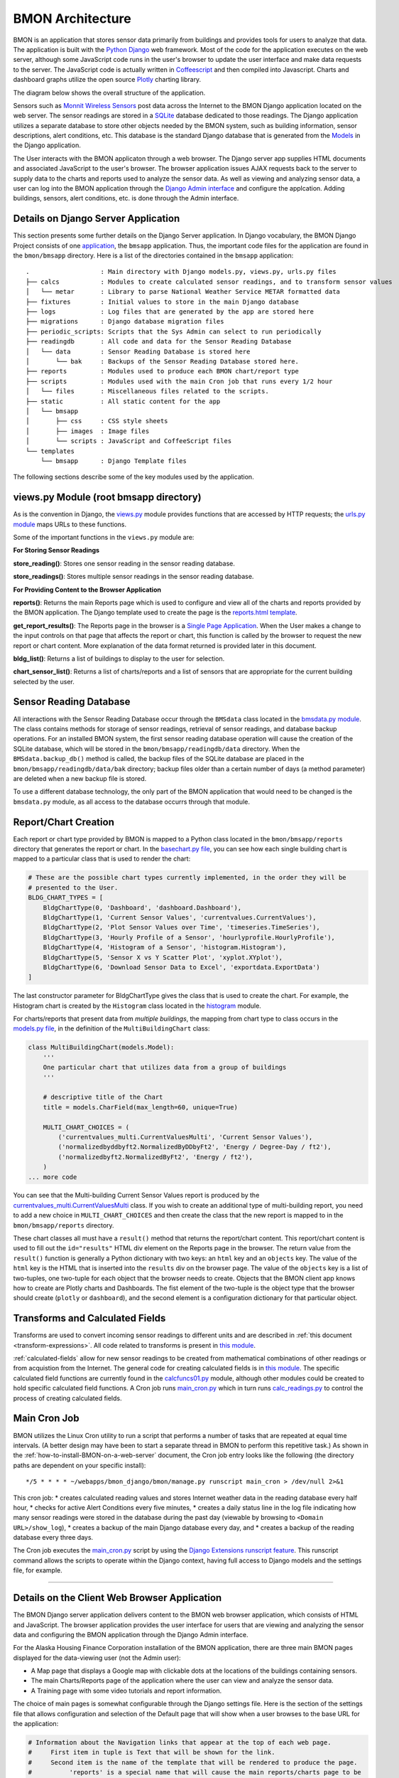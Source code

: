 .. _bmon-architecture:

BMON Architecture
========================


BMON is an application that stores sensor data primarily from buildings
and provides tools for users to analyze that data. The application is
built with the `Python Django <https://www.djangoproject.com>`_ web
framework. Most of the code for the application executes on the web
server, although some JavaScript code runs in the user's browser to
update the user interface and make data requests to the server. The
JavaScript code is actually written in
`Coffeescript <http://coffeescript.org>`_ and then compiled into
Javascript. Charts and dashboard graphs utilize the open source
`Plotly <https://plot.ly/javascript>`_ charting library.

The diagram below shows the overall structure of the application.

.. image:: /_static/BMON_architecture.png

Sensors such as `Monnit Wireless Sensors <http://www.monnit.com>`_ post
data across the Internet to the BMON Django application located on the
web server. The sensor readings are stored in a
`SQLite <https://www.sqlite.org>`_ database dedicated to those
readings. The Django application utilizes a separate database to store
other objects needed by the BMON system, such as building information,
sensor descriptions, alert conditions, etc. This database is the
standard Django database that is generated from the
`Models <https://docs.djangoproject.com/en/1.8/topics/db/models>`_ in
the Django application.

The User interacts with the BMON applicaton through a web browser. The
Django server app supplies HTML documents and associated JavaScript to
the user's browser. The browser application issues AJAX requests back to
the server to supply data to the charts and reports used to analyze the
sensor data. As well as viewing and analyzing sensor data, a user can
log into the BMON application through the `Django Admin
interface <https://docs.djangoproject.com/en/1.8/intro/tutorial02>`_ and
configure the applcation. Adding buildings, sensors, alert conditions,
etc. is done through the Admin interface.

Details on Django Server Application
------------------------------------

This section presents some further details on the Django Server
application. In Django vocabulary, the BMON Django Project consists of
one
`application <https://docs.djangoproject.com/en/1.8/ref/applications/>`_,
the ``bmsapp`` application. Thus, the important code files for the
application are found in the ``bmon/bmsapp`` directory. Here is a list
of the directories contained in the ``bmsapp`` application:

::

    .                   : Main directory with Django models.py, views.py, urls.py files
    ├── calcs           : Modules to create calculated sensor readings, and to transform sensor values
    │   └── metar       : Library to parse National Weather Service METAR formatted data
    ├── fixtures        : Initial values to store in the main Django database
    ├── logs            : Log files that are generated by the app are stored here
    ├── migrations      : Django database migration files
    ├── periodic_scripts: Scripts that the Sys Admin can select to run periodically
    ├── readingdb       : All code and data for the Sensor Reading Database
    │   └── data        : Sensor Reading Database is stored here
    │       └── bak     : Backups of the Sensor Reading Database stored here.
    ├── reports         : Modules used to produce each BMON chart/report type
    ├── scripts         : Modules used with the main Cron job that runs every 1/2 hour
    │   └── files       : Miscellaneous files related to the scripts.
    ├── static          : All static content for the app
    │   └── bmsapp
    │       ├── css     : CSS style sheets
    │       ├── images  : Image files
    │       └── scripts : JavaScript and CoffeeScript files
    └── templates       
        └── bmsapp      : Django Template files

The following sections describe some of the key modules used by the
application.

views.py Module (root bmsapp directory)
---------------------------------------

As is the convention in Django, the
`views.py <https://github.com/alanmitchell/bmon/blob/master/bmsapp/views.py>`_ module provides functions
that are accessed by HTTP requests; the `urls.py
module <https://github.com/alanmitchell/bmon/blob/master/bmsapp/urls.py>`_ maps URLs to these functions.

Some of the important functions in the ``views.py`` module are:

**For Storing Sensor Readings**

**store_reading()**: Stores one sensor reading in the sensor reading
database.

**store_readings()**: Stores multiple sensor readings in the sensor
reading database.


**For Providing Content to the Browser Application**

**reports()**: Returns the main Reports page which is used to
configure and view all of the charts and reports provided by the BMON
application. The Django template used to create the page is the
`reports.html template <https://github.com/alanmitchell/bmon/blob/master/bmsapp/reports.html>`_.

**get_report_results()**: The Reports page in the browser is a
`Single Page Application <https://en.wikipedia.org/wiki/Single-page\_application>`_.
When the User makes a change to the input controls on that page that
affects the report or chart, this function is called by the browser to
request the new report or chart content. More explanation of the data
format returned is provided later in this document.

**bldg_list()**: Returns a list of buildings to display to the user
for selection.

**chart_sensor_list()**: Returns a list of charts/reports and a list
of sensors that are appropriate for the current building selected by the
user.

Sensor Reading Database
-----------------------

All interactions with the Sensor Reading Database occur through the
``BMSdata`` class located in the `bmsdata.py module <https://github.com/alanmitchell/bmon/blob/master/bmsapp/readingdb/bmsdata.py>`_. The class
contains methods for storage of sensor readings, retrieval of sensor
readings, and database backup operations. For an installed BMON system,
the first sensor reading database operation will cause the creation of
the SQLite database, which will be stored in the
``bmon/bmsapp/readingdb/data`` directory. When the
``BMSdata.backup_db()`` method is called, the backup files of the SQLite
database are placed in the ``bmon/bmsapp/readingdb/data/bak`` directory;
backup files older than a certain number of days (a method parameter)
are deleted when a new backup file is stored.

To use a different database technology, the only part of the BMON
application that would need to be changed is the ``bmsdata.py`` module,
as all access to the database occurrs through that module.

Report/Chart Creation
---------------------

Each report or chart type provided by BMON is mapped to a Python class
located in the ``bmon/bmsapp/reports`` directory that generates the
report or chart. In the `basechart.py file <https://github.com/alanmitchell/bmon/blob/master/bmsapp/reports/basechart.py>`_, you can see how
each single building chart is mapped to a particular class that is used to render the chart:

.. code:: python

    # These are the possible chart types currently implemented, in the order they will be 
    # presented to the User.
    BLDG_CHART_TYPES = [
        BldgChartType(0, 'Dashboard', 'dashboard.Dashboard'),
        BldgChartType(1, 'Current Sensor Values', 'currentvalues.CurrentValues'),
        BldgChartType(2, 'Plot Sensor Values over Time', 'timeseries.TimeSeries'),
        BldgChartType(3, 'Hourly Profile of a Sensor', 'hourlyprofile.HourlyProfile'),
        BldgChartType(4, 'Histogram of a Sensor', 'histogram.Histogram'),
        BldgChartType(5, 'Sensor X vs Y Scatter Plot', 'xyplot.XYplot'),
        BldgChartType(6, 'Download Sensor Data to Excel', 'exportdata.ExportData')
    ]

The last constructor parameter for BldgChartType gives the class that is
used to create the chart. For example, the Histogram chart is created by
the ``Histogram`` class located in the
`histogram <https://github.com/alanmitchell/bmon/blob/master/bmsapp/reports/histogram.py>`_ module.

For charts/reports that present data from *multiple buildings*, the
mapping from chart type to class occurs in the `models.py
file <https://github.com/alanmitchell/bmon/blob/master/bmsapp/models.py>`_, in the definition of the
``MultiBuildingChart`` class:

.. code:: python

    class MultiBuildingChart(models.Model):
        '''
        One particular chart that utilizes data from a group of buildings
        '''

        # descriptive title of the Chart
        title = models.CharField(max_length=60, unique=True)

        MULTI_CHART_CHOICES = (
            ('currentvalues_multi.CurrentValuesMulti', 'Current Sensor Values'),
            ('normalizedbyddbyft2.NormalizedByDDbyFt2', 'Energy / Degree-Day / ft2'),
            ('normalizedbyft2.NormalizedByFt2', 'Energy / ft2'),
        )
    ... more code

You can see that the Multi-building Current Sensor Values report is
produced by the
`currentvalues_multi.CurrentValuesMulti <https://github.com/alanmitchell/bmon/blob/master/bmsapp/reports/currentvalues_multi.py>`_
class. If you wish to create an additional type of multi-building
report, you need to add a new choice in ``MULTI_CHART_CHOICES`` and then
create the class that the new report is mapped to in the
``bmon/bmsapp/reports`` directory.

These chart classes all must have a ``result()`` method that returns the
report/chart content. This report/chart content is used to fill out the
``id="results"`` HTML div element on the Reports page in the browser.
The return value from the ``result()`` function is generally a Python
dictionary with two keys: an ``html`` key and an ``objects`` key. The
value of the ``html`` key is the HTML that is inserted into the
``results`` div on the browser page. The value of the ``objects`` key is
a list of two-tuples, one two-tuple for each object that the browser
needs to create. Objects that the BMON client app knows how to create
are Plotly charts and Dashboards. The fist element of the two-tuple is
the object type that the browser should create (``plotly`` or
``dashboard``), and the second element is a configuration dictionary for
that particular object.

Transforms and Calculated Fields
--------------------------------

Transforms are used to convert incoming sensor readings to different
units and are described in :ref:`this document <transform-expressions>`. All
code related to transforms is present in `this
module <https://github.com/alanmitchell/bmon/blob/master/bmsapp/calcs/transforms.py>`_. 

:ref:`calculated-fields` allow for new sensor readings to be created from mathematical
combinations of other readings or from acquistion from the Internet. The
general code for creating calculated fields is in `this
module <https://github.com/alanmitchell/bmon/blob/master/bmsapp/calcs/calcreadings.py>`_. The specific
calculated field functions are currently found in the
`calcfuncs01.py <https://github.com/alanmitchell/bmon/blob/master/bmsapp/calcs/calcfuncs01.py>`_ module,
although other modules could be created to hold specific calculated
field functions. A Cron job runs
`main\_cron.py <https://github.com/alanmitchell/bmon/blob/master/bmsapp/scripts/main_cron.py>`_ which in
turn runs
`calc\_readings.py <https://github.com/alanmitchell/bmon/blob/master/bmsapp/scripts/calc_readings.py>`_
to control the process of creating calculated fields.

Main Cron Job
-------------

BMON utilizes the Linux Cron utility to run a script that performs a
number of tasks that are repeated at equal time intervals. (A better
design may have been to start a separate thread in BMON to perform this
repetitive task.) As shown in the :ref:`how-to-install-BMON-on-a-web-server` document, the Cron job entry looks like the
following (the directory paths are dependent on your specific install):

::

    */5 * * * * ~/webapps/bmon_django/bmon/manage.py runscript main_cron > /dev/null 2>&1

This cron job: \* creates calculated reading values and stores Internet
weather data in the reading database every half hour, \* checks for
active Alert Conditions every five minutes, \* creates a daily status
line in the log file indicating how many sensor readings were stored in
the database during the past day (viewable by browsing to
``<Domain URL>/show_log``), \* creates a backup of the main Django
database every day, and \* creates a backup of the reading database
every three days.

The Cron job executes the
`main\_cron.py <https://github.com/alanmitchell/bmon/blob/master/bmsapp/scripts/main_cron.py>`_ script by
using the `Django Extensions runscript feature <http://django-extensions.readthedocs.org/en/latest/runscript.html>`_.
This runscript command allows the scripts to operate within the Django
context, having full access to Django models and the settings file, for
example.

--------------

Details on the Client Web Browser Application
---------------------------------------------

The BMON Django server application delivers content to the BMON web
browser application, which consists of HTML and JavaScript. The browser
application provides the user interface for users that are viewing and
analyzing the sensor data and configuring the BMON application through
the Django Admin interface.

For the Alaska Housing Finance Corporation installation of the BMON
application, there are three main BMON pages displayed for the
data-viewing user (not the Admin user):

-  A Map page that displays a Google map with clickable dots at the
   locations of the buildings containing sensors.
-  The main Charts/Reports page of the application where the user can
   view and analyze the sensor data.
-  A Training page with some video tutorials and report information.

The choice of main pages is somewhat configurable through the Django
settings file. Here is the section of the settings file that allows
configuration and selection of the Default page that will show when a
user browses to the base URL for the application:

.. code:: python

    # Information about the Navigation links that appear at the top of each web page.
    #     First item in tuple is Text that will be shown for the link.
    #     Second item is the name of the template that will be rendered to produce the page.
    #          'reports' is a special name that will cause the main reports/charts page to be
    #          rendered.  For other names in this position, there must be a corresponding 
    #          [template name].html file present in the templates/bmsapp directory.  The custom
    #          template cannot match any of the URLs listed in urls.py.
    #     The third item (optional) is True if this item should be the default index page for
    #         the application.
    BMSAPP_NAV_LINKS = ( ('Map', 'map'),
                         ('Data Charts and Reports', 'reports', True),
                         ('Training Videos and Project Reports', 'training_anthc'),
                       )

The main Charts/Reports page is the core of the application. It
functions as a `Single Page Application <https://en.wikipedia.org/wiki/Single-page\_application>`_.
With the initial loading of that page, all of the static HTML of the
page and all of HTML Input elements are downloaded from the server. As
the user changes inputs, AJAX calls are made to the server to update the
contents of various selection inputs (e.g. update the sensor selection
dropdown due to a new building being selected) and to update the final
chart or report results.

User Interface Configuration based on Chart/Report Type
-------------------------------------------------------

As discussed before, each type of chart or report has Python class on
the server that is responsible for generation of the chart/report. Each
one of those classes also contains some configuration properties that
control:

*  which HTML input elements are visible in the browser client for that
   chart type,
*  whether multiple sensors can be selected for this chart type,
*  whether the chart or report should be automatically refreshed when
   inputs change,
*  whether an automatic timed refresh of the chart or report should
   occur every 10 minutes.

In the ``BaseChart`` class from which all chart/report classes inherit,
you can see the class properties that control these elements of the
browser interface described above:

.. code:: python

    class BaseChart(object):
        """Base class for all of the chart classes.
        """

        # Constants to override, if needed for the specific chart being created.
        # These constants affect configuration of the browser user interface that 
        # will be used for this particular chart.

        # This is a comma-separated list of the client HTML controls that need to be
        # visible for this chart.
        CTRLS = 'time_period, refresh'

        # 1 if the Sensor selection control should allow for selecting more than one
        # sensor.
        MULTI_SENSOR = 0

        # 1 if the chart should automatically recalculate and refresh when the user 
        # changes inputs.
        AUTO_RECALC = 1

        # 1 if the chart should automatically refresh every 10 minutes even without 
        # changes in user inputs
        TIMED_REFRESH = 0

These class properties are converted to HTML attributes and sent to the
browser client; `The main JavaScript file for the browser
app <https://github.com/alanmitchell/bmon/blob/master/bmsapp/static/bmsapp/scripts/bmsapp.coffee>`_ reads
these attributes and controls the user interface accordingly.

Updating the Main Chart/Report Content
--------------------------------------

As the user changes inputs in the browser application, the main chart or
report requires updating. When an update is required, the browser makes
a request to the server ``reports/results/`` URL, passing all of the
user's inputs to the server. The server responds with JSON content
created from the ``result()`` method for the particular chart type being
viewed. This content was described above in the Report/Chart Creation
section and consists of an HTML string and list of objects for the
browser to create. Here is the CoffeeScript code in ``bmsapp.coffee``
that requests that content from the server, inserts the HTML in the
``results`` div and then creates the requested browser objects (Plotly
charts and Dashboards.)

.. code:: coffee

    # Updates the results portion of the page
    update_results = ->
      $("body").css "cursor", "wait"    # show hourglass
      url = "#{$("#BaseURL").text()}reports/results/"
      $.getJSON(url, $("#content select, #content input").serialize()
      ).done((results) -> 
        # load the returned HTML into the results div, but empty first to ensure
        # event handlers, etc. are removed
        $("body").css "cursor", "default"   # remove hourglass cursor
        $("#results").empty()
        $("#results").html results.html
        # Loop through the returned JavaScript objects to create and make them
        $.each results.objects, (ix, obj) ->
          [obj_type, obj_config] = obj
          switch obj_type
            when 'plotly' then Plotly.plot(obj_config.renderTo, obj_config.data, obj_config.layout, obj_config.config)
            when 'dashboard' then ANdash.createDashboard(obj_config)
      ).fail (jqxhr, textStatus, error) ->
        $("body").css "cursor", "default"   # remove hourglass cursor
        err = textStatus + ", " + error
        alert "Error Occurred: " + err

If an object is a 'dashboard', it is created by the CoffeeScript code in
the `dashboard.coffee file <https://github.com/alanmitchell/bmon/blob/master/bmsapp/static/bmsapp/scripts/dashboard.coffee>`_.
